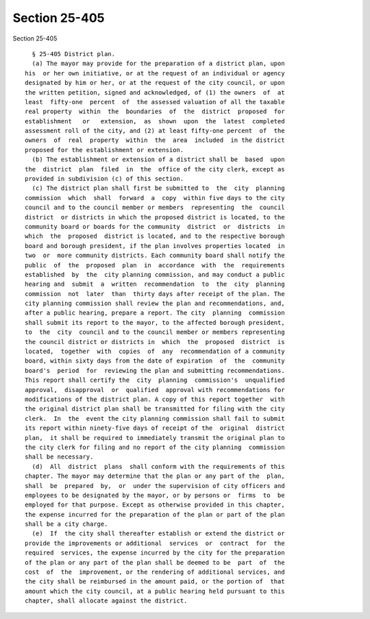 Section 25-405
==============

Section 25-405 ::    
        
     
        § 25-405 District plan.
        (a) The mayor may provide for the preparation of a district plan, upon
      his  or her own initiative, or at the request of an individual or agency
      designated by him or her, or at the request of the city council, or upon
      the written petition, signed and acknowledged, of (1) the owners  of  at
      least  fifty-one  percent  of  the assessed valuation of all the taxable
      real property  within  the  boundaries  of  the  district  proposed  for
      establishment   or   extension,  as  shown  upon  the  latest  completed
      assessment roll of the city, and (2) at least fifty-one percent  of  the
      owners  of  real  property  within  the  area  included  in the district
      proposed for the establishment or extension.
        (b) The establishment or extension of a district shall be  based  upon
      the  district  plan  filed  in  the  office of the city clerk, except as
      provided in subdivision (c) of this section.
        (c) The district plan shall first be submitted to  the  city  planning
      commission  which  shall  forward  a  copy  within five days to the city
      council and to the council member or members  representing  the  council
      district  or districts in which the proposed district is located, to the
      community board or boards for the community  district  or  districts  in
      which  the  proposed  district is located, and to the respective borough
      board and borough president, if the plan involves properties located  in
      two  or  more community districts. Each community board shall notify the
      public  of  the  proposed  plan  in  accordance  with  the  requirements
      established  by  the  city planning commission, and may conduct a public
      hearing and  submit  a  written  recommendation  to  the  city  planning
      commission  not  later  than  thirty days after receipt of the plan. The
      city planning commission shall review the plan and recommendations, and,
      after a public hearing, prepare a report. The city  planning  commission
      shall submit its report to the mayor, to the affected borough president,
      to  the  city  council and to the council member or members representing
      the council district or districts in  which  the  proposed  district  is
      located,  together  with  copies  of  any  recommendation of a community
      board, within sixty days from the date of expiration  of  the  community
      board's  period  for  reviewing the plan and submitting recommendations.
      This report shall certify the  city  planning  commission's  unqualified
      approval,  disapproval  or  qualified  approval with recommendations for
      modifications of the district plan. A copy of this report together  with
      the original district plan shall be transmitted for filing with the city
      clerk.  In  the  event the city planning commission shall fail to submit
      its report within ninety-five days of receipt of the  original  district
      plan,  it shall be required to immediately transmit the original plan to
      the city clerk for filing and no report of the city planning  commission
      shall be necessary.
        (d)  All  district  plans  shall conform with the requirements of this
      chapter. The mayor may determine that the plan or any part of the  plan,
      shall  be  prepared  by,  or  under the supervision of city officers and
      employees to be designated by the mayor, or by persons or  firms  to  be
      employed for that purpose. Except as otherwise provided in this chapter,
      the expense incurred for the preparation of the plan or part of the plan
      shall be a city charge.
        (e)  If  the city shall thereafter establish or extend the district or
      provide the improvements or additional  services  or  contract  for  the
      required  services, the expense incurred by the city for the preparation
      of the plan or any part of the plan shall be deemed to be  part  of  the
      cost  of  the  improvement, or the rendering of additional services, and
      the city shall be reimbursed in the amount paid, or the portion of  that
      amount which the city council, at a public hearing held pursuant to this
      chapter, shall allocate against the district.
    
    
    
    
    
    
    